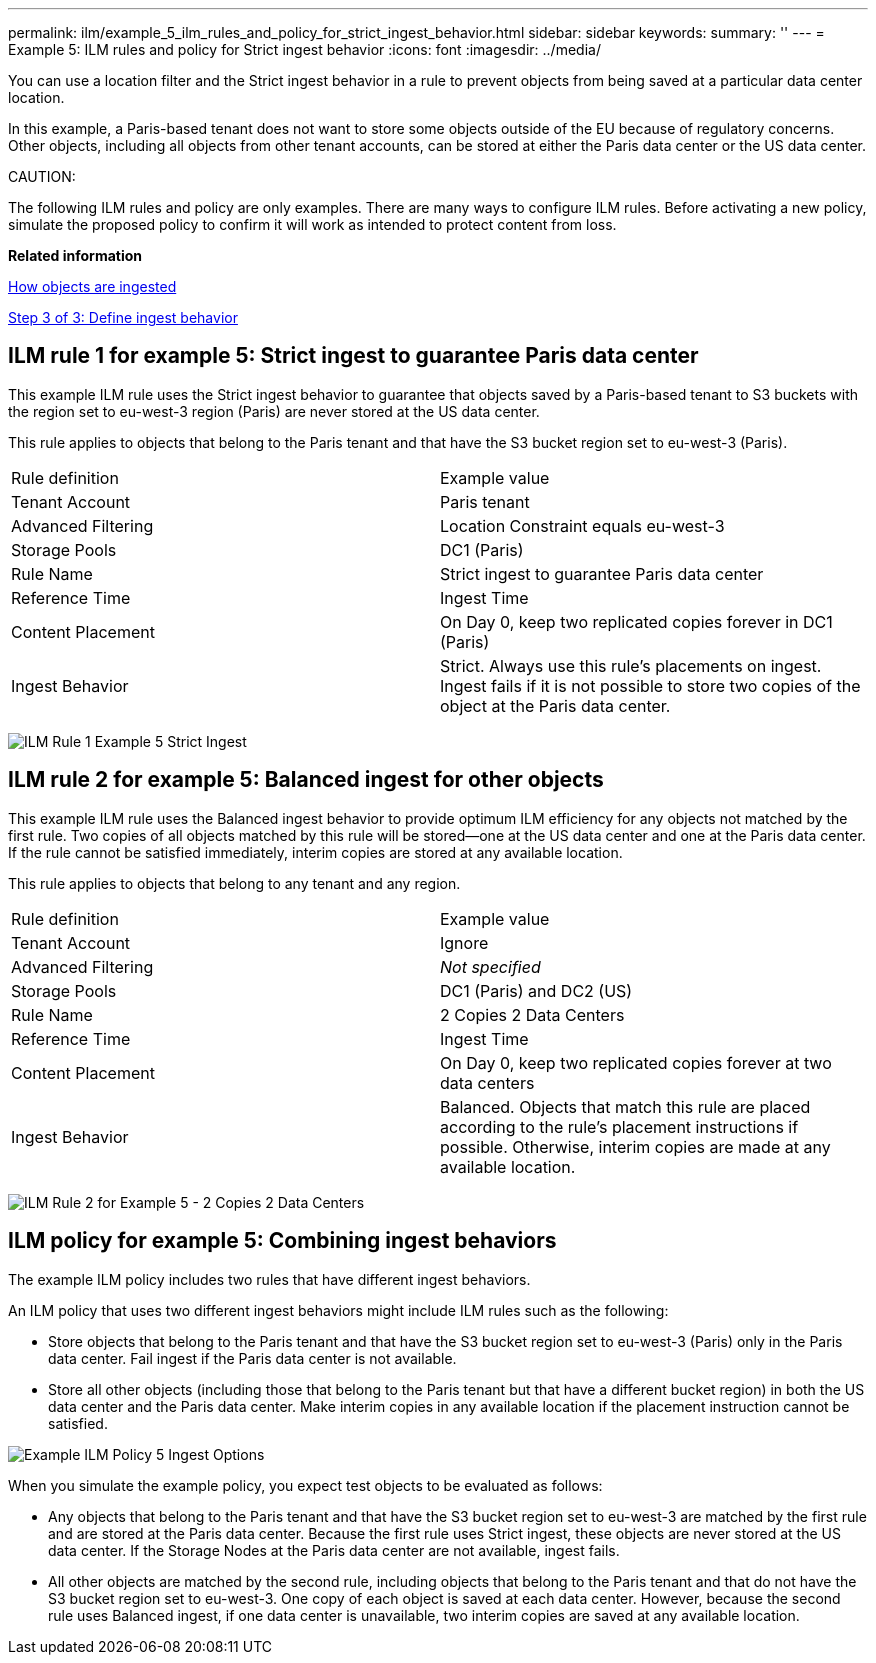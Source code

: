 ---
permalink: ilm/example_5_ilm_rules_and_policy_for_strict_ingest_behavior.html
sidebar: sidebar
keywords: 
summary: ''
---
= Example 5: ILM rules and policy for Strict ingest behavior
:icons: font
:imagesdir: ../media/

[.lead]
You can use a location filter and the Strict ingest behavior in a rule to prevent objects from being saved at a particular data center location.

In this example, a Paris-based tenant does not want to store some objects outside of the EU because of regulatory concerns. Other objects, including all objects from other tenant accounts, can be stored at either the Paris data center or the US data center.

CAUTION:

The following ILM rules and policy are only examples. There are many ways to configure ILM rules. Before activating a new policy, simulate the proposed policy to confirm it will work as intended to protect content from loss.

*Related information*

xref:how_objects_are_ingested.adoc[How objects are ingested]

xref:step_3_of_3_define_ingest_behavior.adoc[Step 3 of 3: Define ingest behavior]

== ILM rule 1 for example 5: Strict ingest to guarantee Paris data center

[.lead]
This example ILM rule uses the Strict ingest behavior to guarantee that objects saved by a Paris-based tenant to S3 buckets with the region set to eu-west-3 region (Paris) are never stored at the US data center.

This rule applies to objects that belong to the Paris tenant and that have the S3 bucket region set to eu-west-3 (Paris).

|===
| Rule definition| Example value
a|
Tenant Account
a|
Paris tenant
a|
Advanced Filtering
a|
Location Constraint equals eu-west-3
a|
Storage Pools
a|
DC1 (Paris)
a|
Rule Name
a|
Strict ingest to guarantee Paris data center
a|
Reference Time
a|
Ingest Time
a|
Content Placement
a|
On Day 0, keep two replicated copies forever in DC1 (Paris)
a|
Ingest Behavior
a|
Strict. Always use this rule's placements on ingest. Ingest fails if it is not possible to store two copies of the object at the Paris data center.
|===
image:../media/ilm_rule_1_example_5_strict_ingest.png[ILM Rule 1 Example 5 Strict Ingest]

== ILM rule 2 for example 5: Balanced ingest for other objects

[.lead]
This example ILM rule uses the Balanced ingest behavior to provide optimum ILM efficiency for any objects not matched by the first rule. Two copies of all objects matched by this rule will be stored--one at the US data center and one at the Paris data center. If the rule cannot be satisfied immediately, interim copies are stored at any available location.

This rule applies to objects that belong to any tenant and any region.

|===
| Rule definition| Example value
a|
Tenant Account
a|
Ignore
a|
Advanced Filtering
a|
_Not specified_
a|
Storage Pools
a|
DC1 (Paris) and DC2 (US)
a|
Rule Name
a|
2 Copies 2 Data Centers
a|
Reference Time
a|
Ingest Time
a|
Content Placement
a|
On Day 0, keep two replicated copies forever at two data centers
a|
Ingest Behavior
a|
Balanced. Objects that match this rule are placed according to the rule's placement instructions if possible. Otherwise, interim copies are made at any available location.
|===
image:../media/ilm_rule_2_example_5_two_copies_2_data_centers.png[ILM Rule 2 for Example 5 - 2 Copies 2 Data Centers]

== ILM policy for example 5: Combining ingest behaviors

[.lead]
The example ILM policy includes two rules that have different ingest behaviors.

An ILM policy that uses two different ingest behaviors might include ILM rules such as the following:

* Store objects that belong to the Paris tenant and that have the S3 bucket region set to eu-west-3 (Paris) only in the Paris data center. Fail ingest if the Paris data center is not available.
* Store all other objects (including those that belong to the Paris tenant but that have a different bucket region) in both the US data center and the Paris data center. Make interim copies in any available location if the placement instruction cannot be satisfied.

image::../media/policy_5_ingest_options.png[Example ILM Policy 5 Ingest Options]

When you simulate the example policy, you expect test objects to be evaluated as follows:

* Any objects that belong to the Paris tenant and that have the S3 bucket region set to eu-west-3 are matched by the first rule and are stored at the Paris data center. Because the first rule uses Strict ingest, these objects are never stored at the US data center. If the Storage Nodes at the Paris data center are not available, ingest fails.
* All other objects are matched by the second rule, including objects that belong to the Paris tenant and that do not have the S3 bucket region set to eu-west-3. One copy of each object is saved at each data center. However, because the second rule uses Balanced ingest, if one data center is unavailable, two interim copies are saved at any available location.
